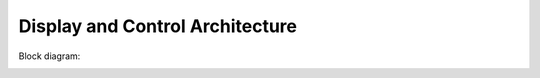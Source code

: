 Display and Control Architecture
================================

Block diagram:

.. image:: im/display_controller.png

